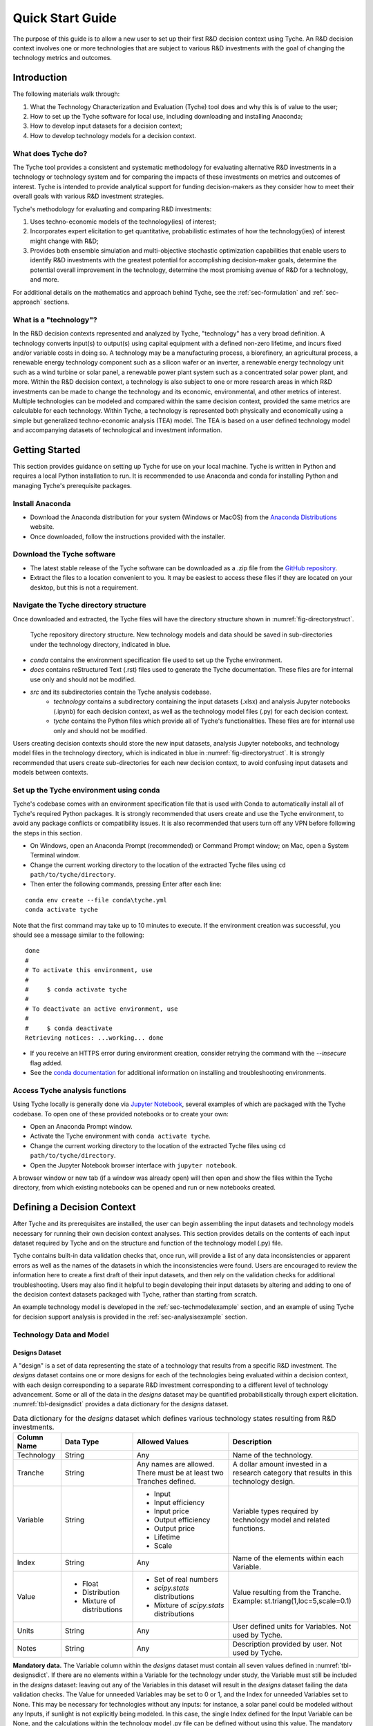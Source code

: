 .. _sec-quickstart:

Quick Start Guide
=================

The purpose of this guide is to allow a new user to set up their first R&D decision context using Tyche. An R&D decision context involves one or more technologies that are subject to various R&D investments with the goal of changing the technology metrics and outcomes.


Introduction
------------

The following materials walk through:

1.	What the Technology Characterization and Evaluation (Tyche) tool does and why this is of value to the user;
2.	How to set up the Tyche software for local use, including downloading and installing Anaconda;
3.	How to develop input datasets for a decision context;
4.	How to develop technology models for a decision context.

What does Tyche do?
~~~~~~~~~~~~~~~~~~~

The Tyche tool provides a consistent and systematic methodology for evaluating alternative R&D investments in a technology or technology system and for comparing the impacts of these investments on metrics and outcomes of interest. Tyche is intended to provide analytical support for funding decision-makers as they consider how to meet their overall goals with various R&D investment strategies.

Tyche's methodology for evaluating and comparing R&D investments:

1. Uses techno-economic models of the technology(ies) of interest;
2. Incorporates expert elicitation to get quantitative, probabilistic estimates of how the technology(ies) of interest might change with R&D;
3. Provides both ensemble simulation and multi-objective stochastic optimization capabilities that enable users to identify R&D investments with the greatest potential for accomplishing decision-maker goals, determine the potential overall improvement in the technology, determine the most promising avenue of R&D for a technology, and more.

For additional details on the mathematics and approach behind Tyche, see the :ref:`sec-formulation` and :ref:`sec-approach` sections.

What is a "technology"?
~~~~~~~~~~~~~~~~~~~~~~~

In the R&D decision contexts represented and analyzed by Tyche, "technology" has a very broad definition. A technology converts input(s) to output(s) using capital equipment with a defined non-zero lifetime, and incurs fixed and/or variable costs in doing so. A technology may be a manufacturing process, a biorefinery, an agricultural process, a renewable energy technology component such as a silicon wafer or an inverter, a renewable energy technology unit such as a wind turbine or solar panel, a renewable power plant system such as a concentrated solar power plant, and more. Within the R&D decision context, a technology is also subject to one or more research areas in which R&D investments can be made to change the technology and its economic, environmental, and other metrics of interest. Multiple technologies can be modeled and compared within the same decision context, provided the same metrics are calculable for each technology. Within Tyche, a technology is represented both physically and economically using a simple but generalized techno-economic analysis (TEA) model. The TEA is based on a user defined technology model and accompanying datasets of technological and investment information.

Getting Started
---------------

This section provides guidance on setting up Tyche for use on your local machine. Tyche is written in Python and requires a local Python installation to run. It is recommended to use Anaconda and conda for installing Python and managing Tyche's prerequisite packages. 

Install Anaconda
~~~~~~~~~~~~~~~~

- Download the Anaconda distribution for your system (Windows or MacOS) from the `Anaconda Distributions <https://www.anaconda.com/products/distribution>`_ website.
- Once downloaded, follow the instructions provided with the installer.

Download the Tyche software
~~~~~~~~~~~~~~~~~~~~~~~~~~~

- The latest stable release of the Tyche software can be downloaded as a .zip file from the `GitHub repository <https://github.com/NREL/tyche/releases>`_.
- Extract the files to a location convenient to you. It may be easiest to access these files if they are located on your desktop, but this is not a requirement.

Navigate the Tyche directory structure
~~~~~~~~~~~~~~~~~~~~~~~~~~~~~~~~~~~~~~

Once downloaded and extracted, the Tyche files will have the directory structure shown in :numref:`fig-directorystruct`.

.. _fig-directorystruct:
.. figure:: images/image1.png 
	:width: 400
	:alt: Tyche code base directory structure.
	
	Tyche repository directory structure. New technology models and data should be saved in sub-directories under the technology directory, indicated in blue.

- *conda* contains the environment specification file used to set up the Tyche environment.
- *docs* contains reStructured Text (.rst) files used to generate the Tyche documentation. These files are for internal use only and should not be modified.
- *src* and its subdirectories contain the Tyche analysis codebase.
   - *technology* contains a subdirectory containing the input datasets (.xlsx) and analysis Jupyter notebooks (.ipynb) for each decision context, as well as the technology model files (.py) for each decision context.
   - *tyche* contains the Python files which provide all of Tyche's functionalities. These files are for internal use only and should not be modified.

Users creating decision contexts should store the new input datasets, analysis Jupyter notebooks, and technology model files in the technology directory, which is indicated in blue in :numref:`fig-directorystruct`. It is strongly recommended that users create sub-directories for each new decision context, to avoid confusing input datasets and models between contexts.

Set up the Tyche environment using conda
~~~~~~~~~~~~~~~~~~~~~~~~~~~~~~~~~~~~~~~~

Tyche's codebase comes with an environment specification file that is used with Conda to automatically install all of Tyche's required Python packages. It is strongly recommended that users create and use the Tyche environment, to avoid any package conflicts or compatibility issues. It is also recommended that users turn off any VPN before following the steps in this section.

- On Windows, open an Anaconda Prompt (recommended) or Command Prompt window; on Mac, open a System Terminal window.
- Change the current working directory to the location of the extracted Tyche files using ``cd path/to/tyche/directory``.
- Then enter the following commands, pressing Enter after each line:

::

   conda env create --file conda\tyche.yml
   conda activate tyche

Note that the first command may take up to 10 minutes to execute. If the environment creation was successful, you should see a message similar to the following:

::

	done
	#
	# To activate this environment, use
	#
	#     $ conda activate tyche
	#
	# To deactivate an active environment, use
	#
	#     $ conda deactivate
	Retrieving notices: ...working... done

- If you receive an HTTPS error during environment creation, consider retrying the command with the `--insecure` flag added.
- See the `conda documentation <https://docs.conda.io/projects/conda/en/latest/user-guide/tasks/manage-environments.html#creating-an-environment-from-an-environment-yml-file>`_ for additional information on installing and troubleshooting environments.

Access Tyche analysis functions
~~~~~~~~~~~~~~~~~~~~~~~~~~~~~~~

Using Tyche locally is generally done via `Jupyter Notebook <https://jupyter.org/>`_, several examples of which are packaged with the Tyche codebase. To open one of these provided notebooks or to create your own:

- Open an Anaconda Prompt window.
- Activate the Tyche environment with ``conda activate tyche``.
- Change the current working directory to the location of the extracted Tyche files using ``cd path/to/tyche/directory``.
- Open the Jupyter Notebook browser interface with ``jupyter notebook``.

A browser window or new tab (if a window was already open) will then open and show the files within the Tyche directory, from which existing notebooks can be opened and run or new notebooks created.

Defining a Decision Context
---------------------------

After Tyche and its prerequisites are installed, the user can begin assembling the input datasets and technology models necessary for running their own decision context analyses. This section provides details on the contents of each input dataset required by Tyche and on the structure and function of the technology model (.py) file.

Tyche contains built-in data validation checks that, once run, will provide a list of any data inconsistencies or apparent errors as well as the names of the datasets in which the inconsistencies were found. Users are encouraged to review the information here to create a first draft of their input datasets, and then rely on the validation checks for additional troubleshooting. Users may also find it helpful to begin developing their input datasets by altering and adding to one of the decision context datasets packaged with Tyche, rather than starting from scratch.

An example technology model is developed in the :ref:`sec-techmodelexample` section, and an example of using Tyche for decision support analysis is provided in the :ref:`sec-analysisexample` section. 

Technology Data and Model
~~~~~~~~~~~~~~~~~~~~~~~~~

Designs Dataset 
^^^^^^^^^^^^^^^

A "design" is a set of data representing the state of a technology that results from a specific R&D investment. The *designs* dataset contains one or more designs for each of the technologies being evaluated within a decision context, with each design corresponding to a separate R&D investment corresponding to a different level of technology advancement. Some or all of the data in the *designs* dataset may be quantified probabilistically through expert elicitation. :numref:`tbl-designsdict` provides a data dictionary for the *designs* dataset.


.. _tbl-designsdict:
.. table:: Data dictionary for the *designs* dataset which defines various technology states resulting from R&D investments.

  +--------------+------------------------------------------------+-----------------------------------------------------------------------+-----------------------------------------------------------------------------------------+
  | Column Name  | Data Type                                      | Allowed Values                                                        | Description                                                                             |
  +==============+================================================+=======================================================================+=========================================================================================+
  | Technology   | String                                         | Any                                                                   | Name of the technology.                                                                 |
  +--------------+------------------------------------------------+-----------------------------------------------------------------------+-----------------------------------------------------------------------------------------+
  | Tranche      | String                                         | Any names are allowed. There must be at least two Tranches defined.   | A dollar amount invested in a research category that results in this technology design. |
  +--------------+------------------------------------------------+-----------------------------------------------------------------------+-----------------------------------------------------------------------------------------+
  | Variable     | String                                         | * Input                                                               | Variable types required by technology model and related functions.                      |
  |              |                                                | * Input efficiency                                                    |                                                                                         |
  |              |                                                | * Input price                                                         |                                                                                         |
  |              |                                                | * Output efficiency                                                   |                                                                                         |
  |              |                                                | * Output price                                                        |                                                                                         |
  |              |                                                | * Lifetime                                                            |                                                                                         |
  |              |                                                | * Scale                                                               |                                                                                         |
  +--------------+------------------------------------------------+-----------------------------------------------------------------------+-----------------------------------------------------------------------------------------+
  | Index        | String                                         | Any                                                                   | Name of the elements within each Variable.                                              |
  +--------------+------------------------------------------------+-----------------------------------------------------------------------+-----------------------------------------------------------------------------------------+  
  | Value        | * Float                                        | * Set of real numbers                                                 | Value resulting from the Tranche.                                                       |
  |              | * Distribution                                 | * *scipy.stats* distributions                                         | Example: st.triang(1,loc=5,scale=0.1)                                                   |
  |              | * Mixture of distributions                     | * Mixture of *scipy.stats* distributions                              |                                                                                         |
  +--------------+------------------------------------------------+-----------------------------------------------------------------------+-----------------------------------------------------------------------------------------+  
  | Units        | String                                         | Any                                                                   | User defined units for Variables. Not used by Tyche.                                    |                                                                                                  
  +--------------+------------------------------------------------+-----------------------------------------------------------------------+-----------------------------------------------------------------------------------------+
  | Notes        | String                                         | Any                                                                   | Description provided by user. Not used by Tyche.                                        |
  +--------------+------------------------------------------------+-----------------------------------------------------------------------+-----------------------------------------------------------------------------------------+

**Mandatory data.** The Variable column within the *designs* dataset must contain all seven values defined in :numref:`tbl-designsdict`. If there are no elements within a Variable for the technology under study, the Variable must still be included in the *designs* dataset: leaving out any of the Variables in this dataset will result in the *designs* dataset failing the data validation checks. The Value for unneeded Variables may be set to 0 or 1, and the Index for unneeded Variables set to None. This may be necessary for technologies without any inputs: for instance, a solar panel could be modeled without any Inputs, if sunlight is not explicitly being modeled. In this case, the single Index defined for the Input Variable can be None, and the calculations within the technology model .py file can be defined without using this value. The mandatory Variables and their component Indexes are defined further in :numref:`tbl-designsvars`.

.. _tbl-designsvars:
.. table:: Mandatory values for Variables in the *designs* dataset.

  ==================== ================================================================================================================================== ==========================================================================================================================================
  Variable             Description                                                                                                                        Index Description                                                                                                                            
  ==================== ================================================================================================================================== ==========================================================================================================================================
  Input                Ideal input amounts that do not account for inefficiencies or losses.                                                              Names of inputs to the technology.                                                                                                           
  Input efficiency     Input inefficiencies or losses, expressed as a number between 0 and 1.                                                             Names of inputs to the technology: every input with an amount must also have an efficiency value, even if the efficiency is 1.               
  Input price          Purchase price for the input(s)                                                                                                    Names of inputs to the technology.                                                                                                           
  Output efficiency    Output efficiencies or losses, expressed as a number between 0 and 1.                                                              Names of outputs from the technology. Every output must have an efficiency value, even if the efficiency is 1.                               
  Output price         Sale price for the output(s).                                                                                                      Names of outputs from the technology. Every output must have a price, even if the price is irrelevant (in which case, set the price to 0).   
  Lifetime             Time that a piece of capital spends in use; time it takes for a piece of capital’s value to depreciate to zero. Cannot be zero.    Names of the capital components of the technology.                                                                                           
  Scale                Scale at which the technology operates (one value for the technology).                                                             No index (leave Index blank).                                                                                                                                            
  ==================== ================================================================================================================================== ==========================================================================================================================================

Parameters Dataset
^^^^^^^^^^^^^^^^^^

The *parameters* dataset contains any additional technology-related data, other than that contained in the *designs* dataset, that is required to calculate a technology’s capital cost, fixed cost, production (actual output amounts), and metrics. (These calculations are implemented within the technology model .py file, discussed in the next section.) Identically to the *designs* dataset, the *parameters* dataset contains multiple sets of data corresponding to different R&D investments (Tranches). A data dictionary for the *parameters* dataset is given in :numref:`tbl-paramsdict`.


.. _tbl-paramsdict:
.. table::  Data dictionary for the *parameters* dataset, which, if necessary, provides additional technology-related data other than that in the *designs* dataset.

  ============== ================================================= =========================================================================================
  Column Name    Data type                                         Description                                                                                                                                                          
  ============== ================================================= =========================================================================================
  Technology     String                                            Name of the technology.                                                                                                                                              
  Tranche        String                                            Name of the Tranche that resulted in the corresponding parameter values or distributions.                                                            
  Parameter      String                                            Name of the parameter.                                                                                                                                               
  Offset         Integer                                           Numerical location of the parameter in the parameter vector; begins at zero.                                                                                                                                 
  Value          Float; Distribution; Mixture of distributions     Parameter value resulting from the Tranche. Example: st.triang(1,loc=5,scale=0.1)   
  Units          String                                            Parameter units. User defined; not used or checked during Tyche calculations.                                                                                        
  Notes          String                                            Any additional information defined by the user. Not used during Tyche calculations.                                                                                  
  ============== ================================================= =========================================================================================
  
Including the Offset value in the *parameters* dataset creates a user reference that makes it easier to access parameter values when defining the technology model.

**Mandatory data.** The *parameters* dataset is required to exist and to include at least one Parameter for every Technology-Tranche combination. If there are no Parameters present in the technology model, then the Parameter may be None and 0 may be entered under both the Offset and Value columns.

Technology model (.py file)
^^^^^^^^^^^^^^^^^^^^^^^^^^^

The technology model is a Python file (.py) which is user defined and contains methods for calculating capital cost, fixed cost, production (the actual output amount), and any metrics of interest, using the content of the *designs* and *parameters* datasets. :numref:`tbl-techmethods` describes methods that must be included in the technology model. Additional methods can be included in the technology model, if necessary. The names of the mandatory methods in :numref:`tbl-techmethods` are user-defined and must match the contents of the *functions* dataset, discussed below. The method parameters listed in :numref:`tbl-techmethods` are also fixed and cannot be changed. In the case that a method does not require all of the mandatory input parameters, they can simply be left out of the method's calculations.


.. _tbl-techmethods:
.. table:: Methods required within the technology model Python file. Method names are user-defined and should match the contents of the functions dataset. Additional methods can be defined within the technology model as necessary.

  ========================== ====================================================================================================== ==========================================================
  Recommended Method Name    Parameters (method inputs)                                                                             Returns                                                         
  ========================== ====================================================================================================== ==========================================================
  capital_cost               scale, parameter                                                                                       Capital cost(s) for each type of capital in the technology.     
  fixed_cost                 scale, parameter                                                                                       Annual fixed cost(s) of operating the technology.               
  production                 scale, capital, lifetime, fixed, input, parameter                                                      Calculated actual (not ideal) output amount(s).                 
  metrics                    scale, capital, lifetime, fixed, input_raw, input, input_price, output_raw, output, cost, parameter    Calculated technology metric value(s).                          
  ========================== ====================================================================================================== ==========================================================

The production method can access the actual input amount, which is the ideal or raw input amount value multiplied by the input efficiency value (both defined in the *designs* dataset). In contrast, the metrics method can access both the ideal input amount (input_raw) and the actual input amount (input).

All return values for the required methods, even if only a single value is returned, must be formatted as `Numpy stacks <https://numpy.org/doc/stable/reference/generated/numpy.stack.html>`_.

Part of Tyche's analysis capabilities rely on the ability to evaluate the impact of multiple R&D investments across research areas. In order for the R&D investment impacts to be combined, it is recommended that the return values for the ``metrics`` method be represented as changes from a baseline value that represents the current state of technology. These changes can then be summed across R&D investments to see the overall impact.

Investment Datasets
~~~~~~~~~~~~~~~~~~~

The previous sections provided information on the input datasets required to define the technology(ies) of interest within a decision context, and on the content and structure of the technology model itself. This section provides information on the input datasets that define R&D investment options and the research categories in which investments can be made.

Tranches Dataset
^^^^^^^^^^^^^^^^

A Tranche is a discrete unit of R&D investment (dollar amount) in a specific research category. Research categories are defined for each technology within a decision context and represent narrow topic areas in which R&D investments are expected to result in technological improvements. Tranches within the same research category are mutually exclusive: one cannot simultaneously invest $1M and $5M in a research category.

The *tranches* dataset defines all of the Tranches that are relevant to the technology under study. Tranches are combined into Investments, discussed in the next section, and are also used to distinguish sets of technology data in the *designs* and *parameters* datasets. The impact of each Tranche on the technology is highly uncertain and is quantified probabilistically using expert elicitation. A data dictionary for the *tranches* dataset is given in :numref:`tbl-tranchesdict`.

.. _tbl-tranchesdict:
.. table:: Data dictionary for the *tranches* dataset.

  ============== ================================================= =============================================================================================================================================================================================
  Column Name    Data Type                                         Description                                                                                                                                                                                     
  ============== ================================================= =============================================================================================================================================================================================
  Category       String                                            Names of the R&D categories in which investment can be made to impact the technology or technologies being studied.                                                                             
  Tranche        String                                            Names of the tranches.                                                                                                                                                                          
  Amount         Float; Distribution; Mixture of distributions     The R&D investment amount of the Tranche. The amount may be defined as a scalar, a probability distribution, or a mix of probability distributions.                                             
  Notes          String                                            Additional user-defined information. Not used by Tyche.                                                                                                                                         
  ============== ================================================= =============================================================================================================================================================================================

Investment Dataset
^^^^^^^^^^^^^^^^^^

An Investment is a combination of Tranches that represents a particular R&D strategy.

The *investments* dataset specifies a set of options for making R&D investments within the decision context. Combining individual Tranches into an Investment allows users to evaluate and compare the impacts of different investment strategies without performing optimization. A data dictionary for the *investments* dataset is given in :numref:`tbl-investmentsdict`.

.. _tbl-investmentsdict:
.. table:: Data dictionary for the *investments* dataset.

  ============ ========== =====================================================================================================
  Column Name  Data Type  Description                                                                                            
  ============ ========== =====================================================================================================
  Investment   String     Name of the R&D investment.
  Category     String     Names of the R&D categories being invested in. Within each row, the Category must match the Tranche. The set of Categories in the *investments* dataset must match the set of Categories in the *tranches* dataset.
  Tranche      String     Names of the tranches within the Investment. Within each row, the Tranche must match the Category. The set of Tranches in the *investments* dataset must match the set of Tranches in the *tranches* dataset.
  Notes        String     Additional user-defined information. Not used by Tyche.                                                
  ============ ========== =====================================================================================================

**Relationship between Categories, Tranches, and Investments.** Both the *designs* and *parameters* dataset contain technology data under multiple Tranches. Each Tranche represents the technological outcome from one  unit of investment in a single Category (or research area). Tranches are combined to form Investments, as defined in the *investments* dataset.

Additional Datasets
~~~~~~~~~~~~~~~~~~~

Indices Dataset
^^^^^^^^^^^^^^^

The *indices* dataset contains the numerical indexes (location within a list or array) used to access content in the other datasets. :numref:`tbl-indicesdict` describes the columns required for the indices table. Numerical locations for parameters should not be listed in this dataset.


.. _tbl-indicesdict:
.. table:: Data dictionary for the *indices* dataset.


  +--------------+------------+----------------+------------------------------------------------------------------------------------------+
  | Column Name  | Data Type  | Allowed Values | Description                                                                              |
  +--------------+------------+----------------+------------------------------------------------------------------------------------------+
  | Technology   | String     | Any            | Name of the technology                                                                   |
  +--------------+------------+----------------+------------------------------------------------------------------------------------------+  
  | Type         | String     | * Capital      | Names of the Types defined within the designs dataset.                                   |
  |              |            | * Input        |                                                                                          |
  |              |            | * Output       |                                                                                          | 
  |              |            | * Metric       |                                                                                          |
  +--------------+------------+----------------+------------------------------------------------------------------------------------------+
  | Index        | String     | Any            | Name of the elements within each Type. For instance, names of the Input types.           |
  +--------------+------------+----------------+------------------------------------------------------------------------------------------+  
  | Offset       | Integer    | >= 0           | Numerical location of the Index within each Type.                                        |
  +--------------+------------+----------------+------------------------------------------------------------------------------------------+  
  | Description  | String     | Any            | Additional user-defined information, such as units. Not used during Tyche calculations.  |
  +--------------+------------+----------------+------------------------------------------------------------------------------------------+  
  | Notes        | String     | Any            | Additional user-defined information. Not used during Tyche calculations.                 |
  +--------------+------------+----------------+------------------------------------------------------------------------------------------+  

**Relationship between *indices* and other datasets**. A technology in the Tyche context is quantified using five sets of attribute values and one technology-level attribute value. The five sets of attribute values are Capital, Input, Output, Parameter, and Metric, and the technology-level attribute is Scale. Elements within each of the five sets are defined with an Index which simply names the element (for instance, Electricity might be one of the Index values within the Input set). Elements of Capital have an associated non-zero Lifetime. Elements of the Input set have an associated ideal amount (also called Input), an Input efficiency value, and an Input price. Elements of the Output set have only an Output efficiency and an Output price; the ideal output amounts are calculated from the technology model. Elements of the Metric set are named with an Index and are likewise calculated from the technology model. Elements of the Parameter set have only a value. The *indices* dataset lists the elements of the Capital, Input, Output, and Metric sets, and contains an Offset column giving the numerical location of each element within its set. The *designs* dataset contains values for each element of the Capital, Input, and Output sets as well as the technology-level Scale value which does not have an Index. The *parameters* dataset names and gives values for each element of the Parameter set. 

**Mandatory data.** All four Types must be listed in the *indices* dataset. If a particular Type is not relevant to the technology under study, it still must be included in this dataset.

Functions Dataset
^^^^^^^^^^^^^^^^^

The *functions* dataset is used internally by Tyche to locate the technology model file and identify the four required methods listed in :numref:`tbl-techmethods`. :numref:`tbl-functionsdict` provides a data dictionary for the *functions* dataset.


.. _tbl-functionsdict:
.. table:: Data dictionary for the *functions* dataset.

  ============== ============ ================= ==========================================================================================================
  Column Name    Data Type    Allowed Values    Description                                                                                                                                                                                                           
  ============== ============ ================= ==========================================================================================================
  Technology     String       Any               Name of the technology.                                                                                                                                                                                               
  Style          String       numpy             See below for explanation.                                                                                
  Module         String       Any               Filename of the technology model Python file. Do not include the file extension.
  Capital        String       Any               Name of the method within the technology model Python file that returns the calculated capital cost.      
  Fixed          String       Any               Name of the method within the technology model Python file that returns the calculated fixed cost.        
  Production     String       Any               Name of the method within the technology model Python file that returns the calculated output amount.     
  Metrics        String       Any               Name of the method within the technology model Python file that returns the calculated technology metrics.
  Notes          String       Any               Any information that the user needs to record can go here. Not used during Tyche calculations.            
  ============== ============ ================= ==========================================================================================================

The Style should remain `numpy` for all Tyche versions 1.x. This indicates that inputs and outputs from the methods within the technology model Python file are treated as arrays rather than higher-dimensional (i.e., tensor) structures.

If only one technology model is used within a decision context, then the *functions* dataset will contain a single row.

Results Dataset
^^^^^^^^^^^^^^^

The *results* dataset lists the Tyche outcomes that are of interest within a decision context, organized into categories defined by the Variable column. This dataset is used internally by Tyche for organizing and labeling results tables for easier user comprehension. A data dictionary for the *results* dataset is given in :numref:`tbl-resultsdict`.

.. _tbl-resultsdict:
.. table:: Data dictionary for the *results* dataset.

  +-------------+------------+----------------+----------------------------------------------------------------------------------------+
  | Column Name | Data Type  | Allowed Values | Description                                                                            |
  +-------------+------------+----------------+----------------------------------------------------------------------------------------+
  | Technology  | String     | Any            | Name of the technology.                                                                |
  +-------------+------------+----------------+----------------------------------------------------------------------------------------+
  | Variable    | String     | * Cost         | Specific technology outcomes calculated by Tyche.                                      |
  |             |            | * Output       |                                                                                        |
  |             |            | * Metric       |                                                                                        |
  +-------------+------------+----------------+----------------------------------------------------------------------------------------+  
  | Index       | String     | Any            | Names of the elements within each Variable.                                            |
  +-------------+------------+----------------+----------------------------------------------------------------------------------------+  
  | Units       | String     | Any            | User-defined units of the Index values. Not used or checked during Tyche calculations. |
  +-------------+------------+----------------+----------------------------------------------------------------------------------------+  
  | Notes       | String     | Any            | Additional information defined by the user. Not used during Tyche calculations.        |
  +-------------+------------+----------------+----------------------------------------------------------------------------------------+  

The Variable Cost is a technology-wide lifetime cost, and as such may not be relevant within all decision contexts. The Index of Cost can be simply Cost. The sets of Index values for the Output and Metric Variables should match the Output and Metric sets in both the *designs* and the *indices* datasets.

**Mandatory data.** Every Index within the Cost, Output and Metric sets defined elsewhere in the input datasets should be included in the *results* dataset.

Uncertainty in the Input Datasets
---------------------------------

Tyche provides two general use cases for exploring the relationship between R&D investments and technological changes, both of which rely on expert elicitation to quantify inherent uncertainty. In the first and likely more common use case, a user knows what the R&D investment options are for a technology or set of technologies and is interested in determining what impact these investment options have on the technology(ies) in order to decide how to allocate an R&D budget. In other words, in this use case the user already knows the contents of the *tranches* and *investments* datasets, which are deterministic (fixed), and uses expert elicitation to fill in key values in the *designs* and *parameters* datasets with probability distributions.

In the second use case, a user knows what technological changes must be achieved with R&D investment and is interested in determining the investment amount that will be required to achieve these changes. In this case the user already knows the contents of the *designs* and *parameters* dataset, which are deterministic, and uses expert elicitation to fill in the investment amounts in the *tranches* dataset.

It is critical to note that these use cases are **mutually exclusive**. Tyche cannot be used to evaluate a decision context in which the desired technological changes and the investment amounts are both uncertain. What this means for the user is that probability distributions, or mixtures of distributions, can be used to specify values either in the *designs* and *parameters* datasets or in the *tranches* dataset, but not both. If distributions are used in all three datasets, the code will break by design.

Defining values as probability distributions and mixtures
~~~~~~~~~~~~~~~~~~~~~~~~~~~~~~~~~~~~~~~~~~~~~~~~~~~~~~~~~

An uncertain value can be defined within a dataset using any of the built-in distributions of the `scipy.stats <https://docs.scipy.org/doc/scipy/reference/stats.html>`_ package. A list of available distributions is provided at the hyperlink. Uncertain values can also be defined as a weighted average or mixture of probability distributions using the Tyche *mixture* method.
